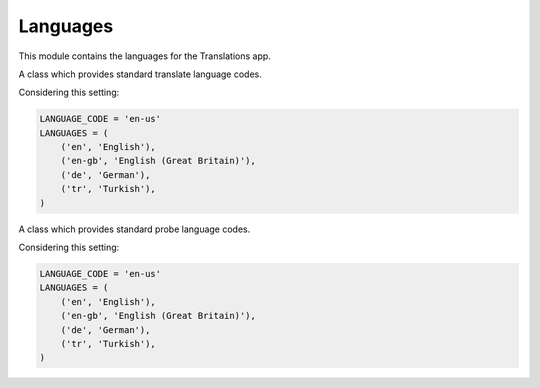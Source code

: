*********
Languages
*********

.. module:: translations.languages

This module contains the languages for the Translations app.

.. function:: _get_supported_language(lang)

   Return the :term:`supported language` code of a custom language code.

   Searches the :data:`~django.conf.settings.LANGUAGES` in the settings for
   the custom language code, if the exact custom language code is found, it
   returns it, otherwise searches for the unaccented form of the custom
   language code, if the unaccented form of the custom language code is
   found, it returns it, otherwise it throws an error stating there is no
   such language supported in the settings.

   :param lang: The custom language code to derive
       the :term:`supported language` code out of.
   :type lang: str
   :return: The :term:`supported language` code derived out of
       the custom language code.
   :rtype: str
   :raise ValueError: If the language code is not specified in
       the :data:`~django.conf.settings.LANGUAGES` setting.

   Considering this setting:

   .. code-block:: python

      LANGUAGE_CODE = 'en-us'
      LANGUAGES = (
          ('en', 'English'),
          ('en-gb', 'English (Great Britain)'),
          ('de', 'German'),
          ('tr', 'Turkish'),
      )

   To get the :term:`supported language` code of a custom language code
   (an unaccented language code):

   .. testcode:: _get_supported_language

      from translations.languages import _get_supported_language

      # get the supported language
      custom = _get_supported_language('en')

      print(custom)

   .. testoutput:: _get_supported_language

      en

   To get the :term:`supported language` code of a custom language code
   (an existing accented language code):

   .. testcode:: _get_supported_language

      from translations.languages import _get_supported_language

      # get the supported language
      custom = _get_supported_language('en-gb')

      print(custom)

   .. testoutput:: _get_supported_language

      en-gb

   To get the :term:`supported language` code of a custom language code
   (a non-existing accented language code):

   .. testcode:: _get_supported_language

      from translations.languages import _get_supported_language

      # get the supported language
      custom = _get_supported_language('en-us')

      print(custom)

   .. testoutput:: _get_supported_language

      en

.. function:: _get_default_language()

   Return the :term:`supported language` code of the :term:`default language`
   code.

   :return: The :term:`supported language` code of
       the :term:`default language` code.
   :rtype: str
   :raise ValueError: If the :term:`default language` code is not supported.

   Considering this setting:

   .. code-block:: python

      LANGUAGE_CODE = 'en-us'
      LANGUAGES = (
          ('en', 'English'),
          ('en-gb', 'English (Great Britain)'),
          ('de', 'German'),
          ('tr', 'Turkish'),
      )

   To get the :term:`supported language` code of the :term:`default language`
   code:

   .. testcode:: _get_default_language

      from translations.languages import _get_default_language

      # get the default language
      default = _get_default_language()

      print(default)

   .. testoutput:: _get_default_language

      en

.. function:: _get_active_language()

   Return the :term:`supported language` code of the :term:`active language`
   code.

   :return: The :term:`supported language` code of
       the :term:`active language` code.
   :rtype: str
   :raise ValueError: If the :term:`active language` code is not supported.

   Considering this setting:

   .. code-block:: python

      LANGUAGE_CODE = 'en-us'
      LANGUAGES = (
          ('en', 'English'),
          ('en-gb', 'English (Great Britain)'),
          ('de', 'German'),
          ('tr', 'Turkish'),
      )

   To get the :term:`supported language` code of the :term:`active language`
   code
   (assume ``en``):

   .. testcode:: _get_active_language

      from translations.languages import _get_active_language

      # get the active language
      active = _get_active_language()

      print(active)

   .. testoutput:: _get_active_language

      en

.. function:: _get_all_languages()

   Return all the :term:`supported language` codes.

   :return: All the :term:`supported language` codes.
   :rtype: list(str)

   Considering this setting:

   .. code-block:: python

      LANGUAGE_CODE = 'en-us'
      LANGUAGES = (
          ('en', 'English'),
          ('en-gb', 'English (Great Britain)'),
          ('de', 'German'),
          ('tr', 'Turkish'),
      )

   To get all the :term:`supported language` codes:

   .. testcode:: _get_all_languages

      from translations.languages import _get_all_languages

      # get all the languages
      languages = _get_all_languages()

      print(languages)

   .. testoutput:: _get_all_languages

      [
          'en',
          'en-gb',
          'de',
          'tr',
      ]

.. function:: _get_all_choices()

   Return all the :term:`supported language` choices.

   :return: All the :term:`supported language` choices.
   :rtype: list(tuple(str, str))

   Considering this setting:

   .. code-block:: python

      LANGUAGE_CODE = 'en-us'
      LANGUAGES = (
          ('en', 'English'),
          ('en-gb', 'English (Great Britain)'),
          ('de', 'German'),
          ('tr', 'Turkish'),
      )

   To get all the :term:`supported language` choices:

   .. testcode:: _get_all_choices

      from translations.languages import _get_all_choices

      # get all the language choices
      choices = _get_all_choices()

      print(choices)

   .. testoutput:: _get_all_choices

      [
          (None, '---------'),
          ('en', 'English'),
          ('en-gb', 'English (Great Britain)'),
          ('de', 'German'),
          ('tr', 'Turkish'),
      ]

.. function:: _get_translation_languages()

   Return the :term:`translation language` codes.

   :return: The :term:`translation language` codes.
   :rtype: list(str)

   Considering this setting:

   .. code-block:: python

      LANGUAGE_CODE = 'en-us'
      LANGUAGES = (
          ('en', 'English'),
          ('en-gb', 'English (Great Britain)'),
          ('de', 'German'),
          ('tr', 'Turkish'),
      )

   To get the :term:`translation language` codes:

   .. testcode:: _get_translation_languages

      from translations.languages import _get_translation_languages

      # get the translation languages
      languages = _get_translation_languages()

      print(languages)

   .. testoutput:: _get_translation_languages

      [
          'en-gb',
          'de',
          'tr',
      ]

.. function:: _get_translation_choices()

   Return the :term:`translation language` choices.

   :return: The :term:`translation language` choices.
   :rtype: list(tuple(str, str))
   :raise ValueError: If the :term:`default language` code is not supported.

   Considering this setting:

   .. code-block:: python

      LANGUAGE_CODE = 'en-us'
      LANGUAGES = (
          ('en', 'English'),
          ('en-gb', 'English (Great Britain)'),
          ('de', 'German'),
          ('tr', 'Turkish'),
      )

   To get the :term:`translation language` choices:

   .. testcode:: _get_translation_choices

      from translations.languages import _get_translation_choices

      # get the translation language choices
      choices = _get_translation_choices()

      print(choices)

   .. testoutput:: _get_translation_choices

      [
          (None, '---------'),
          ('en-gb', 'English (Great Britain)'),
          ('de', 'German'),
          ('tr', 'Turkish'),
      ]

.. function:: _get_translate_language(lang=None)

   Return the :term:`supported language` code of a translate language code.

   If the translate language code is passed in, it returns
   the :term:`supported language` code of it, otherwise it returns
   the :term:`supported language` code of the :term:`active language` code.

   :param lang: The translate language code to get
       the :term:`supported language` code of.
       ``None`` means use the :term:`active language` code.
   :type lang: str or None
   :return: The :term:`supported language` code of the translate language code.
   :rtype: str
   :raise ValueError: If the translate language code is not supported.

   Considering this setting:

   .. code-block:: python

      LANGUAGE_CODE = 'en-us'
      LANGUAGES = (
          ('en', 'English'),
          ('en-gb', 'English (Great Britain)'),
          ('de', 'German'),
          ('tr', 'Turkish'),
      )

   To get the :term:`supported language` code of a translate language code
   (the :term:`active language` code - assume ``en``):

   .. testcode:: _get_translate_language

      from translations.languages import _get_translate_language

      # get the translate language
      translate = _get_translate_language()

      print(translate)

   .. testoutput:: _get_translate_language

      en

   To get the :term:`supported language` code of a translate language code
   (a custom language code):

   .. testcode:: _get_translate_language

      from translations.languages import _get_translate_language

      # get the translate language
      translate = _get_translate_language('en-us')

      print(translate)

   .. testoutput:: _get_translate_language

      en

.. function:: _get_probe_language(lang=None)

   Return the :term:`supported language` code(s) of some probe language code(s).

   If the probe language code(s) is (are) passed in, it returns
   the :term:`supported language` code(s) of it (them), otherwise it returns
   the :term:`supported language` code of the :term:`active language` code.

   :param lang: The probe language code(s) to get
       the :term:`supported language` code(s) of.
       ``None`` means use the :term:`active language` code.
   :type lang: str or None
   :return: The :term:`supported language` code(s) of the probe language code(s).
   :rtype: str
   :raise ValueError: If the probe language code(s) is (are) not supported.

   Considering this setting:

   .. code-block:: python

      LANGUAGE_CODE = 'en-us'
      LANGUAGES = (
          ('en', 'English'),
          ('en-gb', 'English (Great Britain)'),
          ('de', 'German'),
          ('tr', 'Turkish'),
      )

   To get the :term:`supported language` code(s) of some probe language code(s)
   (the :term:`active language` code - assume ``en``):

   .. testcode:: _get_probe_language

      from translations.languages import _get_probe_language

      # get the probe language
      probe = _get_probe_language()

      print(probe)

   .. testoutput:: _get_probe_language

      en

   To get the :term:`supported language` code(s) of some probe language code(s)
   (a custom language code):

   .. testcode:: _get_probe_language

      from translations.languages import _get_probe_language

      # get the probe language
      probe = _get_probe_language('en-us')

      print(probe)

   .. testoutput:: _get_probe_language

      en

   To get the :term:`supported language` code(s) of some probe language code(s)
   (multiple custom language codes):

   .. testcode:: _get_probe_language

      from translations.languages import _get_probe_language

      # get the probe language
      probe = _get_probe_language(['en-us', 'en-gb'])

      print(probe)

   .. testoutput:: _get_probe_language

      [
          'en',
          'en-gb',
      ]

.. class:: _TRANSLATE

   A class which provides standard translate language codes.

   Considering this setting:

   .. code-block:: python

      LANGUAGE_CODE = 'en-us'
      LANGUAGES = (
          ('en', 'English'),
          ('en-gb', 'English (Great Britain)'),
          ('de', 'German'),
          ('tr', 'Turkish'),
      )

   .. attribute:: DEFAULT

      Return the :term:`default language` code.

      To get the :term:`default language` code.

      .. testcode:: translate_default

         from translations.languages import translate

         # get the default language
         default = translate.DEFAULT

         print(default)

      .. testoutput:: translate_default

         en

   .. attribute:: ACTIVE

      Return the :term:`active language` code.

      To get the :term:`active language` code.
      (assume ``en``)

      .. testcode:: translate_active

         from translations.languages import translate

         # get the active language
         active = translate.ACTIVE

         print(active)

      .. testoutput:: translate_active

         en

.. class:: _PROBE

   A class which provides standard probe language codes.

   Considering this setting:

   .. code-block:: python

      LANGUAGE_CODE = 'en-us'
      LANGUAGES = (
          ('en', 'English'),
          ('en-gb', 'English (Great Britain)'),
          ('de', 'German'),
          ('tr', 'Turkish'),
      )

   .. attribute:: DEFAULT

      Return the :term:`default language` code.

      To get the :term:`default language` code.

      .. testcode:: probe_default

         from translations.languages import probe

         # get the default language
         default = probe.DEFAULT

         print(default)

      .. testoutput:: probe_default

         en

   .. attribute:: ACTIVE

      Return the :term:`active language` code.

      To get the :term:`active language` code.
      (assume ``en``)

      .. testcode:: probe_active

         from translations.languages import probe

         # get the active language
         active = probe.ACTIVE

         print(active)

      .. testoutput:: probe_active

         en

   .. attribute:: DEFAULT_ACTIVE

      Return the :term:`default language` and :term:`active language` codes.

      To get the :term:`default language` and :term:`active language` codes.
      (assume ``en``)

      .. testcode:: probe_default_active_1

         from translations.languages import probe

         # get the default and active language
         defact = probe.DEFAULT_ACTIVE

         print(defact)

      .. testoutput:: probe_default_active_1

         en

      To get the :term:`default language` and :term:`active language` codes.
      (assume ``de``)

      .. testsetup:: probe_default_active_2

         from django.utils.translation import activate

         activate('de')

      .. testcode:: probe_default_active_2

         from translations.languages import probe

         # get the default and active language
         defact = probe.DEFAULT_ACTIVE

         print(defact)

      .. testoutput:: probe_default_active_2

         [
             'en',
             'de',
         ]

      .. testcleanup:: probe_default_active_2

         from django.utils.translation import deactivate

         deactivate()

   .. attribute:: TRANSLATION

      Return the :term:`translation language` codes.

      To get the :term:`translation language` codes.

      .. testcode:: probe_translation

         from translations.languages import probe

         # get the translation language
         translation = probe.TRANSLATION

         print(translation)

      .. testoutput:: probe_translation

         [
             'en-gb',
             'de',
             'tr',
         ]

   .. attribute:: ALL

      Return all the `supported language` codes.

      To get all the :term:`supported language` codes.

      .. testcode:: probe_all

         from translations.languages import probe

         # get all the language
         all = probe.ALL

         print(all)

      .. testoutput:: probe_all

         [
             'en',
             'en-gb',
             'de',
             'tr',
         ]

.. data:: translate

   An object which provides standard translate language codes.

   An instance of :class:`_TRANSLATE`

.. data:: probe

   An object which provides standard probe language codes.

   An instance of :class:`_PROBE`
